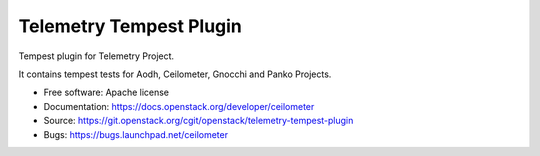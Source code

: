 ========================
Telemetry Tempest Plugin
========================

Tempest plugin for Telemetry Project.

It contains tempest tests for Aodh, Ceilometer, Gnocchi and Panko Projects.

* Free software: Apache license
* Documentation: https://docs.openstack.org/developer/ceilometer
* Source: https://git.openstack.org/cgit/openstack/telemetry-tempest-plugin
* Bugs: https://bugs.launchpad.net/ceilometer
